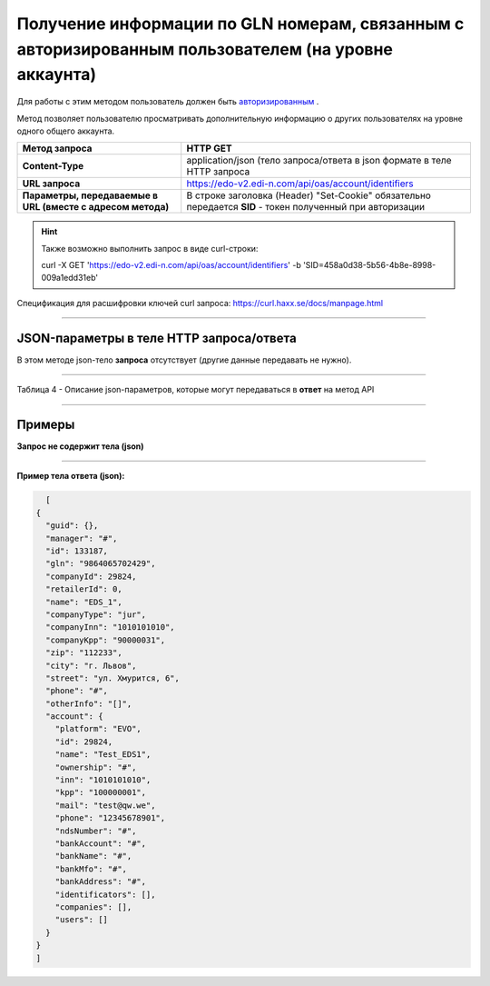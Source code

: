 #######################################################################################################
Получение информации по GLN номерам, связанным с авторизированным пользователем (на уровне аккаунта)
#######################################################################################################

Для работы с этим методом пользователь должен быть `авторизированным <https://ссылка на авторизацию>`__ .

Метод позволяет пользователю просматривать дополнительную информацию о других пользователях на уровне одного общего аккаунта.

+-------------------------------------------------------------+------------------------------------------------------------------------------------------------------------+
|                      **Метод запроса**                      |                                                **HTTP GET**                                                |
+=============================================================+============================================================================================================+
| **Content-Type**                                            | application/json (тело запроса/ответа в json формате в теле HTTP запроса                                   |
+-------------------------------------------------------------+------------------------------------------------------------------------------------------------------------+
| **URL запроса**                                             | https://edo-v2.edi-n.com/api/oas/account/identifiers                                                       |
+-------------------------------------------------------------+------------------------------------------------------------------------------------------------------------+
| **Параметры, передаваемые в URL (вместе с адресом метода)** | В строке заголовка (Header) "Set-Cookie" обязательно передается **SID** - токен полученный при авторизации |
|                                                             |                                                                                                            |
|                                                             |                                                                                                            |
+-------------------------------------------------------------+------------------------------------------------------------------------------------------------------------+

.. hint:: Также возможно выполнить запрос в виде curl-строки:
          
          curl -X GET 'https://edo-v2.edi-n.com/api/oas/account/identifiers' -b 'SID=458a0d38-5b56-4b8e-8998-009a1edd31eb'

Спецификация для расшифровки ключей curl запроса: https://curl.haxx.se/docs/manpage.html

--------------

JSON-параметры в теле HTTP **запроса/ответа**
============================================================

В этом методе json-тело **запроса** отсутствует (другие данные передавать не нужно).

--------------

Таблица 4 - Описание json-параметров, которые могут передаваться в **ответ** на метод API

.. csv-table:: 
  :file: for_csv/Identificator.csv
  :widths:  1, 19, 41
  :header-rows: 1
  :stub-columns: 1

--------------

Примеры
===============

**Запрос не содержит тела (json)**

--------------

**Пример тела ответа (json):**

.. code:: ruby

    [
  {
    "guid": {},
    "manager": "#",
    "id": 133187,
    "gln": "9864065702429",
    "companyId": 29824,
    "retailerId": 0,
    "name": "EDS_1",
    "companyType": "jur",
    "companyInn": "1010101010",
    "companyKpp": "90000031",
    "zip": "112233",
    "city": "г. Львов",
    "street": "ул. Хмурится, 6",
    "phone": "#",
    "otherInfo": "[]",
    "account": {
      "platform": "EVO",
      "id": 29824,
      "name": "Test_EDS1",
      "ownership": "#",
      "inn": "1010101010",
      "kpp": "100000001",
      "mail": "test@qw.we",
      "phone": "12345678901",
      "ndsNumber": "#",
      "bankAccount": "#",
      "bankName": "#",
      "bankMfo": "#",
      "bankAddress": "#",
      "identificators": [],
      "companies": [],
      "users": []
    }
  }
  ] 


